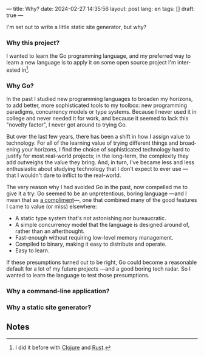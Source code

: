 ---
title: Why?
date: 2024-02-27 14:35:56
layout: post
lang: en
tags: []
draft: true
---
#+OPTIONS: toc:nil num:nil
#+LANGUAGE: en

I'm set out to write a little static site generator, but why?

*** Why this project?
I wanted to learn the Go programming language, and my preferred way to learn a new language is to apply it on some open source project I'm interested in[fn:1].

*** Why Go?

In the past I studied new programming languages to broaden my horizons,
to add better, more sophisticated tools to my toolbox: new programming paradigms, concurrency models or type systems. Because I never used it in college and never needed it for work, and because it seemed to lack this "novelty factor", I never got around to trying Go.

But over the last few years, there has been a shift in how I assign value to technology. For all of the learning value of trying different things and broadening your horizons, I find the choice of sophisticated technology hard to justify for most real-world projects; in the long-term, the complexity they add outweighs the value they bring. And, in turn, I've became less and less enthusiastic about studying technology that I don't expect to ever use ---that I wouldn't dare to inflict to the real-world.

The very reason why I had avoided Go in the past, now compelled me to give it a try:
Go seemed to be an unpretentious, boring language ---and I mean that as [[https://mcfunley.com/choose-boring-technology][a compliment]]---, one that combined many of the good features I came to value (or miss) elsewhere:

- A static type system that's not astonishing nor bureaucratic.
- A simple concurrency model that the language is designed around of, rather than an afterthought.
- Fast-enough without requiring low-level memory management.
- Compiled to binary, making it easy to distribute and operate.
- Easy to learn.

If these presumptions turned out to be right, Go could become a reasonable default for a lot of my future projects ---and a good boring tech radar.
So I wanted to learn the language to test those presumptions.

*** Why a command-line application?
*** Why a static site generator?

** Notes

[fn:1] I did it before with [[https://github.com/facundoolano/advenjure][Clojure]] and [[https://github.com/facundoolano/rpg-cli][Rust]].
